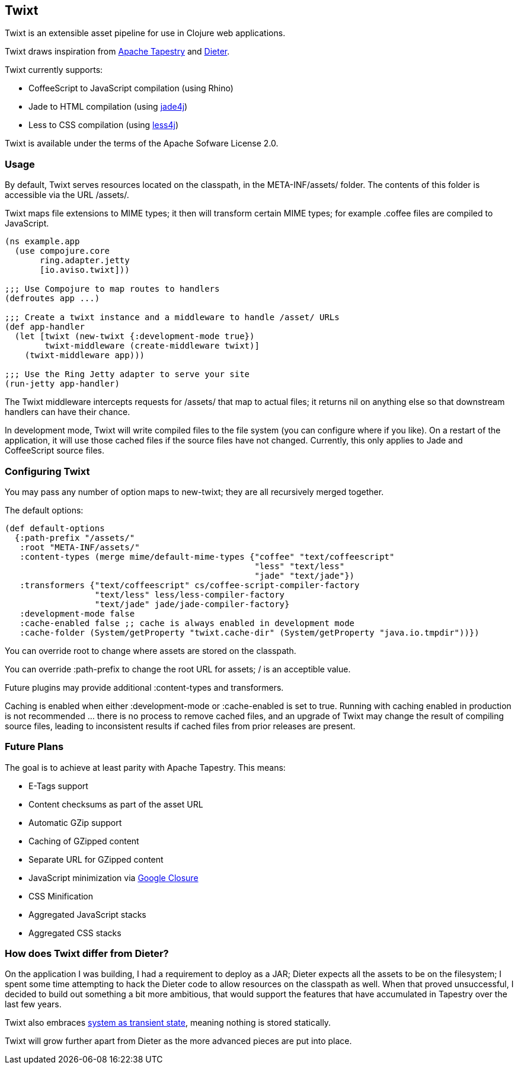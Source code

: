 == Twixt

Twixt is an extensible asset pipeline for use in Clojure web applications.

Twixt draws inspiration from http://tapestry.apache.org[Apache Tapestry] and https://github.com/edgecase/dieter[Dieter].

Twixt currently supports:

* CoffeeScript to JavaScript compilation (using Rhino)
* Jade to HTML compilation (using https://github.com/neuland/jade4j[jade4j])
* Less to CSS compilation (using https://github.com/SomMeri/less4j[less4j])

Twixt is available under the terms of the Apache Sofware License 2.0.

=== Usage

By default, Twixt serves resources located on the classpath, in the +META-INF/assets/+ folder.
The contents of this folder is accessible via the URL +/assets/+.

Twixt maps file extensions to MIME types; it then will transform certain MIME types; for example +.coffee+ files are compiled to JavaScript.

[source,clojure]
----
(ns example.app
  (use compojure.core
       ring.adapter.jetty
       [io.aviso.twixt]))

;;; Use Compojure to map routes to handlers
(defroutes app ...)

;;; Create a twixt instance and a middleware to handle /asset/ URLs
(def app-handler
  (let [twixt (new-twixt {:development-mode true})
        twixt-middleware (create-middleware twixt)]
    (twixt-middleware app)))
    
;;; Use the Ring Jetty adapter to serve your site
(run-jetty app-handler)
----  

The Twixt middleware intercepts requests for +/assets/+ that map to actual files; it returns nil on anything else so that downstream handlers can have their chance.

In development mode, Twixt will write compiled files to the file system (you can configure where if you like). 
On a restart of the application, it will use those cached files if the source files have not changed. Currently, this only applies to Jade and CoffeeScript source files.

=== Configuring Twixt

You may pass any number of option maps to +new-twixt+; they are all recursively merged together.

The default options:

[source,clojure]
----
(def default-options
  {:path-prefix "/assets/"
   :root "META-INF/assets/"
   :content-types (merge mime/default-mime-types {"coffee" "text/coffeescript"
                                                  "less" "text/less"
                                                  "jade" "text/jade"})
   :transformers {"text/coffeescript" cs/coffee-script-compiler-factory
                  "text/less" less/less-compiler-factory
                  "text/jade" jade/jade-compiler-factory}
   :development-mode false
   :cache-enabled false ;; cache is always enabled in development mode
   :cache-folder (System/getProperty "twixt.cache-dir" (System/getProperty "java.io.tmpdir"))})
----

You can override +root+ to change where assets are stored on the classpath.

You can override +:path-prefix+ to change the root URL for assets; +/+ is an acceptible value.

Future plugins may provide additional +:content-types+ and +transformers+.

Caching is enabled when either +:development-mode+ or +:cache-enabled+ is set to true. 
Running with caching enabled in production is not recommended ... there is no process to remove cached files, and an upgrade of Twixt may change the result of compiling source files, leading to inconsistent results if cached files from prior releases are present.

=== Future Plans

The goal is to achieve at least parity with Apache Tapestry. This means:

* E-Tags support
* Content checksums as part of the asset URL
* Automatic GZip support
* Caching of GZipped content
* Separate URL for GZipped content
* JavaScript minimization via https://developers.google.com/closure/compiler/[Google Closure]
* CSS Minification
* Aggregated JavaScript stacks
* Aggregated CSS stacks

=== How does Twixt differ from Dieter?

On the application I was building, I had a requirement to deploy as a JAR; Dieter expects all the assets to be on the filesystem; I spent some time attempting to hack the Dieter code to allow resources on the classpath as well.
When that proved unsuccessful, I decided to build out something a bit more ambitious, that would support the features that have accumulated in Tapestry over the last few years.

Twixt also embraces http://www.infoq.com/presentations/Clojure-Large-scale-patterns-techniques[system as transient state], meaning nothing is stored statically.

Twixt will grow further apart from Dieter as the more advanced pieces are put into place.
